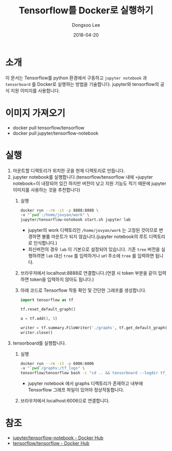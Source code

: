 #+TITLE: Tensorflow를 Docker로 실행하기
#+DATE: 2018-04-20
#+AUTHOR: Dongsoo Lee
#+EMAIL: dongsoolee8@gmail.com

* 소개

이 문서는 Tensorflow를 python 환경에서 구동하고 =jupyter notebook= 과 =tensorboard= 를 Docker로 실행하는 방법을 기술합니다.
jupyter와 tensorflow의 공식 지원 이미지를 사용합니다.

* 이미지 가져오기
- docker pull tensorflow/tensorflow
- docker pull jupyter/tensorflow-notebook

* 실행
1. 마운트할 디렉토리가 위치한 곳을 현재 디렉토리로 만듭니다.
2. jupyter notebook를 실행합니다.(tensorflow/tensorflow 내에 =jupyter notebook=이 내장되어 있긴 하지만 버전이 낮고 지원 기능도 적기 때문에 jupyter 이미지를 사용하는 것을 추천합니다)
   1. 실행
	  #+BEGIN_SRC sh
	  docker run --rm -it -p 8888:8888 \
	  -v "`pwd`:/home/jovyan/work" \
	  jupyter/tensorflow-notebook start.sh jupyter lab
	  #+END_SRC
	  - jupyter의 work 디렉토리인 =/home/jovyan/work= 는 고정된 것이므로 변경하면 볼륨 마운트가 되지 않습니다.(jupyter notebook의 루트 디렉토리로 인식합니다.)
	  - 최신버전의 경우 =lab= 이 기본으로 설정되어 있습니다. 기존 =tree= 버전을 실행하려면 =lab= 대신 =tree= 를 입력하거나 url 주소에 =tree= 를 입력하면 됩니다.
   2. 브라우저에서 localhost:8888로 연결합니다.(연결 시 token 부분을 같이 입력하면 token을 입력하지 않아도 됩니다.)
   3. 아래 코드로 Tensorflow 작동 확인 및 간단한 그래프를 생성합니다.
      #+BEGIN_SRC python :results output :eval never-export :exports both
      import tensorflow as tf

      tf.reset_default_graph()

      a = tf.add(3, 5)

      writer = tf.summary.FileWriter('./graphs', tf.get_default_graph())
      writer.close()
      #+END_SRC
3. tensorboard를 실행합니다.
   1. 실행
	  #+BEGIN_SRC sh
	  docker run --rm -it -p 6006:6006
	  -v "`pwd`/graphs:/tf_logs" \
	  tensorflow/tensorflow bash -c "cd .. && tensorboard --logdir tf_logs"
	  #+END_SRC
	  - jupyter notebook 에서 graphs 디렉토리가 존재하고 내부에 Tensorflow 그래프 파일이 있어야 정상작동합니다.
   2. 브라우저에서 localhost:6006으로 연결합니다.

* 참조
- [[https://hub.docker.com/r/jupyter/tensorflow-notebook/][jupyter/tensorflow-notebook - Docker Hub]]
- [[https://hub.docker.com/r/tensorflow/tensorflow/][tensorflow/tensorflow - Docker Hub]]
